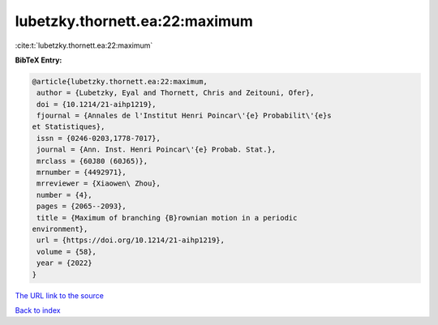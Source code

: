 lubetzky.thornett.ea:22:maximum
===============================

:cite:t:`lubetzky.thornett.ea:22:maximum`

**BibTeX Entry:**

.. code-block:: bibtex

   @article{lubetzky.thornett.ea:22:maximum,
    author = {Lubetzky, Eyal and Thornett, Chris and Zeitouni, Ofer},
    doi = {10.1214/21-aihp1219},
    fjournal = {Annales de l'Institut Henri Poincar\'{e} Probabilit\'{e}s
   et Statistiques},
    issn = {0246-0203,1778-7017},
    journal = {Ann. Inst. Henri Poincar\'{e} Probab. Stat.},
    mrclass = {60J80 (60J65)},
    mrnumber = {4492971},
    mrreviewer = {Xiaowen\ Zhou},
    number = {4},
    pages = {2065--2093},
    title = {Maximum of branching {B}rownian motion in a periodic
   environment},
    url = {https://doi.org/10.1214/21-aihp1219},
    volume = {58},
    year = {2022}
   }

`The URL link to the source <ttps://doi.org/10.1214/21-aihp1219}>`__


`Back to index <../By-Cite-Keys.html>`__
